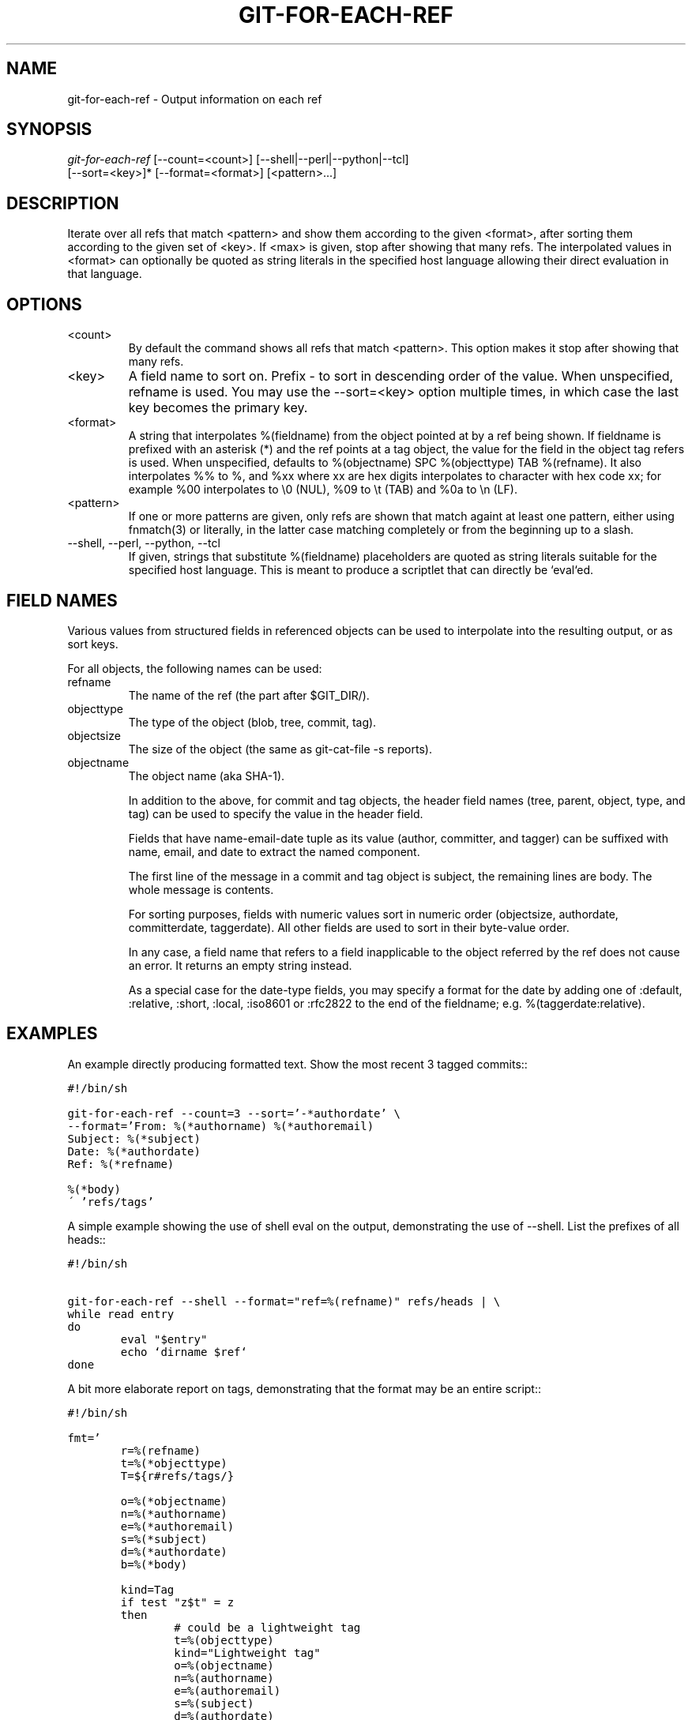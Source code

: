 .\" ** You probably do not want to edit this file directly **
.\" It was generated using the DocBook XSL Stylesheets (version 1.69.1).
.\" Instead of manually editing it, you probably should edit the DocBook XML
.\" source for it and then use the DocBook XSL Stylesheets to regenerate it.
.TH "GIT\-FOR\-EACH\-REF" "1" "06/08/2008" "Git 1.5.6.rc2" "Git Manual"
.\" disable hyphenation
.nh
.\" disable justification (adjust text to left margin only)
.ad l
.SH "NAME"
git\-for\-each\-ref \- Output information on each ref
.SH "SYNOPSIS"
.sp
.nf
\fIgit\-for\-each\-ref\fR [\-\-count=<count>] [\-\-shell|\-\-perl|\-\-python|\-\-tcl]
                   [\-\-sort=<key>]* [\-\-format=<format>] [<pattern>\&...]
.fi
.SH "DESCRIPTION"
Iterate over all refs that match <pattern> and show them according to the given <format>, after sorting them according to the given set of <key>. If <max> is given, stop after showing that many refs. The interpolated values in <format> can optionally be quoted as string literals in the specified host language allowing their direct evaluation in that language.
.SH "OPTIONS"
.TP
<count>
By default the command shows all refs that match <pattern>. This option makes it stop after showing that many refs.
.TP
<key>
A field name to sort on. Prefix \- to sort in descending order of the value. When unspecified, refname is used. You may use the \-\-sort=<key> option multiple times, in which case the last key becomes the primary key.
.TP
<format>
A string that interpolates %(fieldname) from the object pointed at by a ref being shown. If fieldname is prefixed with an asterisk (*) and the ref points at a tag object, the value for the field in the object tag refers is used. When unspecified, defaults to %(objectname) SPC %(objecttype) TAB %(refname). It also interpolates %% to %, and %xx where xx are hex digits interpolates to character with hex code xx; for example %00 interpolates to \\0 (NUL), %09 to \\t (TAB) and %0a to \\n (LF).
.TP
<pattern>
If one or more patterns are given, only refs are shown that match againt at least one pattern, either using fnmatch(3) or literally, in the latter case matching completely or from the beginning up to a slash.
.TP
\-\-shell, \-\-perl, \-\-python, \-\-tcl
If given, strings that substitute %(fieldname) placeholders are quoted as string literals suitable for the specified host language. This is meant to produce a scriptlet that can directly be `eval`ed.
.SH "FIELD NAMES"
Various values from structured fields in referenced objects can be used to interpolate into the resulting output, or as sort keys.

For all objects, the following names can be used:
.TP
refname
The name of the ref (the part after $GIT_DIR/).
.TP
objecttype
The type of the object (blob, tree, commit, tag).
.TP
objectsize
The size of the object (the same as git\-cat\-file \-s reports).
.TP
objectname
The object name (aka SHA\-1).

In addition to the above, for commit and tag objects, the header field names (tree, parent, object, type, and tag) can be used to specify the value in the header field.

Fields that have name\-email\-date tuple as its value (author, committer, and tagger) can be suffixed with name, email, and date to extract the named component.

The first line of the message in a commit and tag object is subject, the remaining lines are body. The whole message is contents.

For sorting purposes, fields with numeric values sort in numeric order (objectsize, authordate, committerdate, taggerdate). All other fields are used to sort in their byte\-value order.

In any case, a field name that refers to a field inapplicable to the object referred by the ref does not cause an error. It returns an empty string instead.

As a special case for the date\-type fields, you may specify a format for the date by adding one of :default, :relative, :short, :local, :iso8601 or :rfc2822 to the end of the fieldname; e.g. %(taggerdate:relative).
.SH "EXAMPLES"
An example directly producing formatted text. Show the most recent 3 tagged commits::
.sp
.nf
.ft C
#!/bin/sh

git\-for\-each\-ref \-\-count=3 \-\-sort='\-*authordate' \\
\-\-format='From: %(*authorname) %(*authoremail)
Subject: %(*subject)
Date: %(*authordate)
Ref: %(*refname)

%(*body)
\' 'refs/tags'
.ft

.fi
A simple example showing the use of shell eval on the output, demonstrating the use of \-\-shell. List the prefixes of all heads::
.sp
.nf
.ft C
#!/bin/sh

git\-for\-each\-ref \-\-shell \-\-format="ref=%(refname)" refs/heads | \\
while read entry
do
        eval "$entry"
        echo `dirname $ref`
done
.ft

.fi
A bit more elaborate report on tags, demonstrating that the format may be an entire script::
.sp
.nf
.ft C
#!/bin/sh

fmt='
        r=%(refname)
        t=%(*objecttype)
        T=${r#refs/tags/}

        o=%(*objectname)
        n=%(*authorname)
        e=%(*authoremail)
        s=%(*subject)
        d=%(*authordate)
        b=%(*body)

        kind=Tag
        if test "z$t" = z
        then
                # could be a lightweight tag
                t=%(objecttype)
                kind="Lightweight tag"
                o=%(objectname)
                n=%(authorname)
                e=%(authoremail)
                s=%(subject)
                d=%(authordate)
                b=%(body)
        fi
        echo "$kind $T points at a $t object $o"
        if test "z$t" = zcommit
        then
                echo "The commit was authored by $n $e
at $d, and titled

    $s

Its message reads as:
"
                echo "$b" | sed \-e "s/^/    /"
                echo
        fi
\'

eval=`git\-for\-each\-ref \-\-shell \-\-format="$fmt" \\
        \-\-sort='*objecttype' \\
        \-\-sort=\-taggerdate \\
        refs/tags`
eval "$eval"
.ft

.fi
